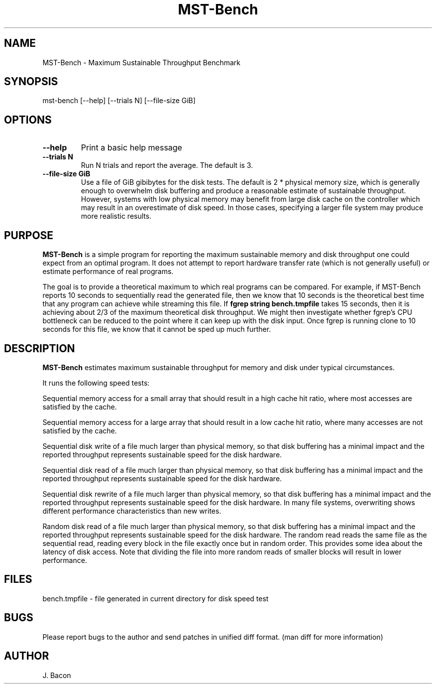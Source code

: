 .TH MST-Bench 1
.SH NAME    \" Section header
.PP
 
MST-Bench - Maximum Sustainable Throughput Benchmark

\" Convention:
\" Underline anything that is typed verbatim - commands, etc.
.SH SYNOPSIS
.PP
.nf 
.na
mst-bench [--help] [--trials N] [--file-size GiB]
.ad
.fi

.SH OPTIONS
.TP
\fB\-\-\fBhelp
Print a basic help message

.TP
\fB\-\-\fBtrials N
Run N trials and report the average.  The default is 3.

.TP
\fB\-\-\fBfile-size GiB
Use a file of GiB gibibytes for the disk tests.  The default is 2 * physical
memory size, which is generally enough to overwhelm disk buffering and
produce a reasonable estimate of sustainable throughput.  However, systems
with low physical memory may benefit from large disk cache on the
controller which may result in an overestimate of disk speed.  In those
cases, specifying a larger file system may produce more realistic results.

.SH "PURPOSE"

.B MST-Bench
is a simple program for reporting the maximum sustainable memory and disk
throughput one could expect from an optimal program.  It does not attempt
to report hardware transfer rate (which is not generally useful) or estimate
performance of real programs.

The goal is to provide a theoretical maximum to which real programs can be
compared.  For example, if MST-Bench reports 10 seconds to sequentially read
the generated file, then we know that 10 seconds is the theoretical best
time that any program can achieve while streaming this file.  If
.B fgrep string bench.tmpfile
takes 15 seconds, then it is achieving about 2/3 of the maximum theoretical
disk throughput.  We might then investigate whether fgrep's CPU bottleneck
can be reduced to the point where it can keep up with the disk input.  Once
fgrep is running clone to 10 seconds for this file, we know that it cannot
be sped up much further.

.SH "DESCRIPTION"

.B MST-Bench
estimates maximum sustainable throughput for memory and disk under typical
circumstances.

It runs the following speed tests:

Sequential memory access for a small array that should result in a high
cache hit ratio, where most accesses are satisfied by the cache.

Sequential memory access for a large array that should result in a low
cache hit ratio, where many accesses are not satisfied by the cache.

Sequential disk write of a file much larger than physical memory, so that
disk buffering has a minimal impact and the reported throughput represents
sustainable speed for the disk hardware.

Sequential disk read of a file much larger than physical memory, so that
disk buffering has a minimal impact and the reported throughput represents
sustainable speed for the disk hardware.

Sequential disk rewrite of a file much larger than physical memory, so that
disk buffering has a minimal impact and the reported throughput represents
sustainable speed for the disk hardware.  In many file systems, overwriting
shows different performance characteristics than new writes.

Random disk read of a file much larger than physical memory, so that
disk buffering has a minimal impact and the reported throughput represents
sustainable speed for the disk hardware.  The random read reads the same
file as the sequential read, reading every block in the file exactly once
but in random order.  This provides some idea about the latency of disk
access.  Note that dividing the file into more random reads of smaller
blocks will result in lower performance.

.SH FILES
.nf
.na
bench.tmpfile \- file generated in current directory for disk speed test
.ad
.fi

.SH BUGS
Please report bugs to the author and send patches in unified diff format.
(man diff for more information)

.SH AUTHOR
.nf
.na
J. Bacon
